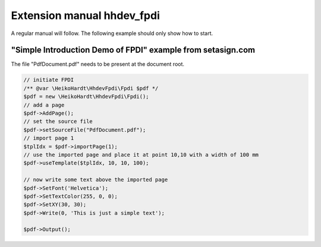 Extension manual hhdev_fpdi
=================================

A regular manual will follow.
The following example should only show how to start.

"Simple Introduction Demo of FPDI" example from setasign.com
-----------

The file "PdfDocument.pdf" needs to be present at the document root.

.. code-block:: php

	// initiate FPDI
	/** @var \HeikoHardt\HhdevFpdi\Fpdi $pdf */
	$pdf = new \HeikoHardt\HhdevFpdi\Fpdi();
	// add a page
	$pdf->AddPage();
	// set the source file
	$pdf->setSourceFile("PdfDocument.pdf");
	// import page 1
	$tplIdx = $pdf->importPage(1);
	// use the imported page and place it at point 10,10 with a width of 100 mm
	$pdf->useTemplate($tplIdx, 10, 10, 100);

	// now write some text above the imported page
	$pdf->SetFont('Helvetica');
	$pdf->SetTextColor(255, 0, 0);
	$pdf->SetXY(30, 30);
	$pdf->Write(0, 'This is just a simple text');

	$pdf->Output();

